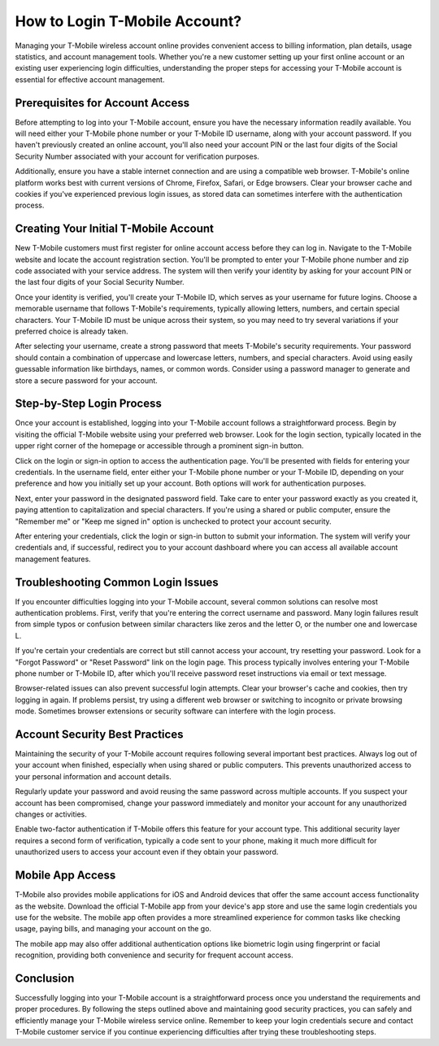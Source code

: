 How to Login T-Mobile Account?
==================================

Managing your T-Mobile wireless account online provides convenient access to billing information, plan details, usage statistics, and account management tools. Whether you're a new customer setting up your first online account or an existing user experiencing login difficulties, understanding the proper steps for accessing your T-Mobile account is essential for effective account management.

Prerequisites for Account Access
--------------------------------

Before attempting to log into your T-Mobile account, ensure you have the necessary information readily available. You will need either your T-Mobile phone number or your T-Mobile ID username, along with your account password. If you haven't previously created an online account, you'll also need your account PIN or the last four digits of the Social Security Number associated with your account for verification purposes.

Additionally, ensure you have a stable internet connection and are using a compatible web browser. T-Mobile's online platform works best with current versions of Chrome, Firefox, Safari, or Edge browsers. Clear your browser cache and cookies if you've experienced previous login issues, as stored data can sometimes interfere with the authentication process.

Creating Your Initial T-Mobile Account
--------------------------------------

New T-Mobile customers must first register for online account access before they can log in. Navigate to the T-Mobile website and locate the account registration section. You'll be prompted to enter your T-Mobile phone number and zip code associated with your service address. The system will then verify your identity by asking for your account PIN or the last four digits of your Social Security Number.

Once your identity is verified, you'll create your T-Mobile ID, which serves as your username for future logins. Choose a memorable username that follows T-Mobile's requirements, typically allowing letters, numbers, and certain special characters. Your T-Mobile ID must be unique across their system, so you may need to try several variations if your preferred choice is already taken.

After selecting your username, create a strong password that meets T-Mobile's security requirements. Your password should contain a combination of uppercase and lowercase letters, numbers, and special characters. Avoid using easily guessable information like birthdays, names, or common words. Consider using a password manager to generate and store a secure password for your account.

Step-by-Step Login Process
--------------------------

Once your account is established, logging into your T-Mobile account follows a straightforward process. Begin by visiting the official T-Mobile website using your preferred web browser. Look for the login section, typically located in the upper right corner of the homepage or accessible through a prominent sign-in button.

Click on the login or sign-in option to access the authentication page. You'll be presented with fields for entering your credentials. In the username field, enter either your T-Mobile phone number or your T-Mobile ID, depending on your preference and how you initially set up your account. Both options will work for authentication purposes.

Next, enter your password in the designated password field. Take care to enter your password exactly as you created it, paying attention to capitalization and special characters. If you're using a shared or public computer, ensure the "Remember me" or "Keep me signed in" option is unchecked to protect your account security.

After entering your credentials, click the login or sign-in button to submit your information. The system will verify your credentials and, if successful, redirect you to your account dashboard where you can access all available account management features.

Troubleshooting Common Login Issues
-----------------------------------

If you encounter difficulties logging into your T-Mobile account, several common solutions can resolve most authentication problems. First, verify that you're entering the correct username and password. Many login failures result from simple typos or confusion between similar characters like zeros and the letter O, or the number one and lowercase L.

If you're certain your credentials are correct but still cannot access your account, try resetting your password. Look for a "Forgot Password" or "Reset Password" link on the login page. This process typically involves entering your T-Mobile phone number or T-Mobile ID, after which you'll receive password reset instructions via email or text message.

Browser-related issues can also prevent successful login attempts. Clear your browser's cache and cookies, then try logging in again. If problems persist, try using a different web browser or switching to incognito or private browsing mode. Sometimes browser extensions or security software can interfere with the login process.

Account Security Best Practices
-------------------------------

Maintaining the security of your T-Mobile account requires following several important best practices. Always log out of your account when finished, especially when using shared or public computers. This prevents unauthorized access to your personal information and account details.

Regularly update your password and avoid reusing the same password across multiple accounts. If you suspect your account has been compromised, change your password immediately and monitor your account for any unauthorized changes or activities.

Enable two-factor authentication if T-Mobile offers this feature for your account type. This additional security layer requires a second form of verification, typically a code sent to your phone, making it much more difficult for unauthorized users to access your account even if they obtain your password.

Mobile App Access
-----------------

T-Mobile also provides mobile applications for iOS and Android devices that offer the same account access functionality as the website. Download the official T-Mobile app from your device's app store and use the same login credentials you use for the website. The mobile app often provides a more streamlined experience for common tasks like checking usage, paying bills, and managing your account on the go.

The mobile app may also offer additional authentication options like biometric login using fingerprint or facial recognition, providing both convenience and security for frequent account access.

Conclusion
----------

Successfully logging into your T-Mobile account is a straightforward process once you understand the requirements and proper procedures. By following the steps outlined above and maintaining good security practices, you can safely and efficiently manage your T-Mobile wireless service online. Remember to keep your login credentials secure and contact T-Mobile customer service if you continue experiencing difficulties after trying these troubleshooting steps.
